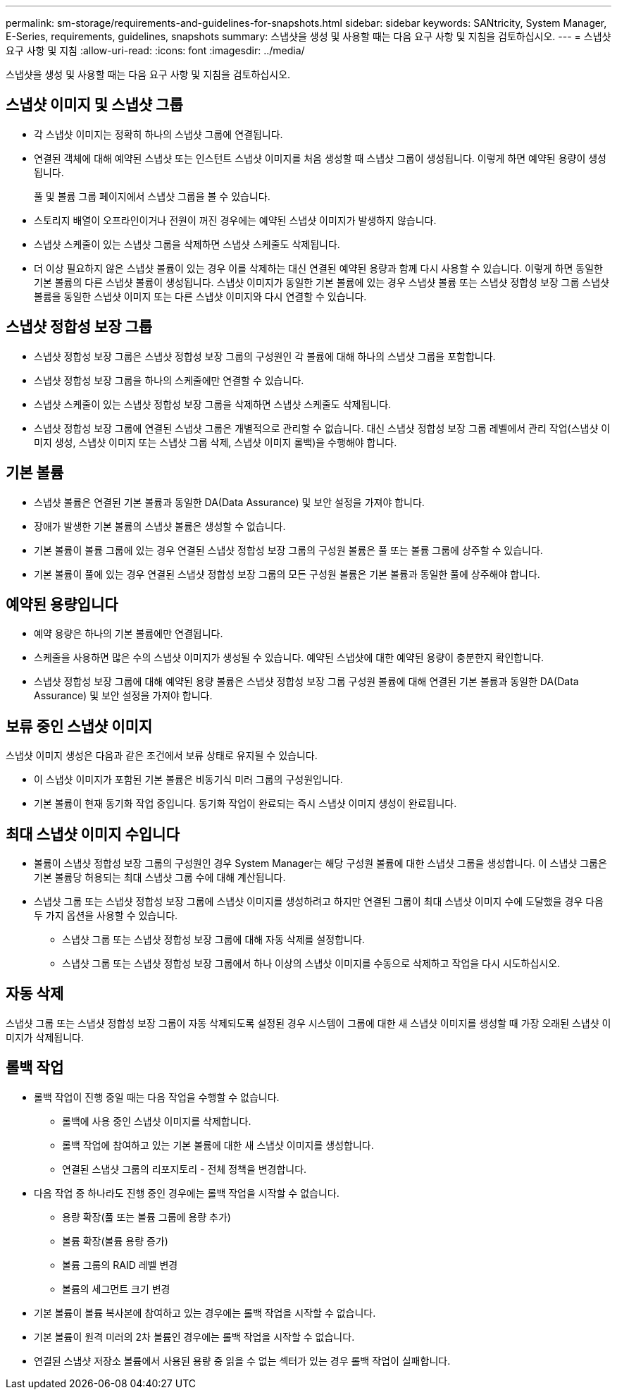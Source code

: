 ---
permalink: sm-storage/requirements-and-guidelines-for-snapshots.html 
sidebar: sidebar 
keywords: SANtricity, System Manager, E-Series, requirements, guidelines, snapshots 
summary: 스냅샷을 생성 및 사용할 때는 다음 요구 사항 및 지침을 검토하십시오. 
---
= 스냅샷 요구 사항 및 지침
:allow-uri-read: 
:icons: font
:imagesdir: ../media/


[role="lead"]
스냅샷을 생성 및 사용할 때는 다음 요구 사항 및 지침을 검토하십시오.



== 스냅샷 이미지 및 스냅샷 그룹

* 각 스냅샷 이미지는 정확히 하나의 스냅샷 그룹에 연결됩니다.
* 연결된 객체에 대해 예약된 스냅샷 또는 인스턴트 스냅샷 이미지를 처음 생성할 때 스냅샷 그룹이 생성됩니다. 이렇게 하면 예약된 용량이 생성됩니다.
+
풀 및 볼륨 그룹 페이지에서 스냅샷 그룹을 볼 수 있습니다.

* 스토리지 배열이 오프라인이거나 전원이 꺼진 경우에는 예약된 스냅샷 이미지가 발생하지 않습니다.
* 스냅샷 스케줄이 있는 스냅샷 그룹을 삭제하면 스냅샷 스케줄도 삭제됩니다.
* 더 이상 필요하지 않은 스냅샷 볼륨이 있는 경우 이를 삭제하는 대신 연결된 예약된 용량과 함께 다시 사용할 수 있습니다. 이렇게 하면 동일한 기본 볼륨의 다른 스냅샷 볼륨이 생성됩니다. 스냅샷 이미지가 동일한 기본 볼륨에 있는 경우 스냅샷 볼륨 또는 스냅샷 정합성 보장 그룹 스냅샷 볼륨을 동일한 스냅샷 이미지 또는 다른 스냅샷 이미지와 다시 연결할 수 있습니다.




== 스냅샷 정합성 보장 그룹

* 스냅샷 정합성 보장 그룹은 스냅샷 정합성 보장 그룹의 구성원인 각 볼륨에 대해 하나의 스냅샷 그룹을 포함합니다.
* 스냅샷 정합성 보장 그룹을 하나의 스케줄에만 연결할 수 있습니다.
* 스냅샷 스케줄이 있는 스냅샷 정합성 보장 그룹을 삭제하면 스냅샷 스케줄도 삭제됩니다.
* 스냅샷 정합성 보장 그룹에 연결된 스냅샷 그룹은 개별적으로 관리할 수 없습니다. 대신 스냅샷 정합성 보장 그룹 레벨에서 관리 작업(스냅샷 이미지 생성, 스냅샷 이미지 또는 스냅샷 그룹 삭제, 스냅샷 이미지 롤백)을 수행해야 합니다.




== 기본 볼륨

* 스냅샷 볼륨은 연결된 기본 볼륨과 동일한 DA(Data Assurance) 및 보안 설정을 가져야 합니다.
* 장애가 발생한 기본 볼륨의 스냅샷 볼륨은 생성할 수 없습니다.
* 기본 볼륨이 볼륨 그룹에 있는 경우 연결된 스냅샷 정합성 보장 그룹의 구성원 볼륨은 풀 또는 볼륨 그룹에 상주할 수 있습니다.
* 기본 볼륨이 풀에 있는 경우 연결된 스냅샷 정합성 보장 그룹의 모든 구성원 볼륨은 기본 볼륨과 동일한 풀에 상주해야 합니다.




== 예약된 용량입니다

* 예약 용량은 하나의 기본 볼륨에만 연결됩니다.
* 스케줄을 사용하면 많은 수의 스냅샷 이미지가 생성될 수 있습니다. 예약된 스냅샷에 대한 예약된 용량이 충분한지 확인합니다.
* 스냅샷 정합성 보장 그룹에 대해 예약된 용량 볼륨은 스냅샷 정합성 보장 그룹 구성원 볼륨에 대해 연결된 기본 볼륨과 동일한 DA(Data Assurance) 및 보안 설정을 가져야 합니다.




== 보류 중인 스냅샷 이미지

스냅샷 이미지 생성은 다음과 같은 조건에서 보류 상태로 유지될 수 있습니다.

* 이 스냅샷 이미지가 포함된 기본 볼륨은 비동기식 미러 그룹의 구성원입니다.
* 기본 볼륨이 현재 동기화 작업 중입니다. 동기화 작업이 완료되는 즉시 스냅샷 이미지 생성이 완료됩니다.




== 최대 스냅샷 이미지 수입니다

* 볼륨이 스냅샷 정합성 보장 그룹의 구성원인 경우 System Manager는 해당 구성원 볼륨에 대한 스냅샷 그룹을 생성합니다. 이 스냅샷 그룹은 기본 볼륨당 허용되는 최대 스냅샷 그룹 수에 대해 계산됩니다.
* 스냅샷 그룹 또는 스냅샷 정합성 보장 그룹에 스냅샷 이미지를 생성하려고 하지만 연결된 그룹이 최대 스냅샷 이미지 수에 도달했을 경우 다음 두 가지 옵션을 사용할 수 있습니다.
+
** 스냅샷 그룹 또는 스냅샷 정합성 보장 그룹에 대해 자동 삭제를 설정합니다.
** 스냅샷 그룹 또는 스냅샷 정합성 보장 그룹에서 하나 이상의 스냅샷 이미지를 수동으로 삭제하고 작업을 다시 시도하십시오.






== 자동 삭제

스냅샷 그룹 또는 스냅샷 정합성 보장 그룹이 자동 삭제되도록 설정된 경우 시스템이 그룹에 대한 새 스냅샷 이미지를 생성할 때 가장 오래된 스냅샷 이미지가 삭제됩니다.



== 롤백 작업

* 롤백 작업이 진행 중일 때는 다음 작업을 수행할 수 없습니다.
+
** 롤백에 사용 중인 스냅샷 이미지를 삭제합니다.
** 롤백 작업에 참여하고 있는 기본 볼륨에 대한 새 스냅샷 이미지를 생성합니다.
** 연결된 스냅샷 그룹의 리포지토리 - 전체 정책을 변경합니다.


* 다음 작업 중 하나라도 진행 중인 경우에는 롤백 작업을 시작할 수 없습니다.
+
** 용량 확장(풀 또는 볼륨 그룹에 용량 추가)
** 볼륨 확장(볼륨 용량 증가)
** 볼륨 그룹의 RAID 레벨 변경
** 볼륨의 세그먼트 크기 변경


* 기본 볼륨이 볼륨 복사본에 참여하고 있는 경우에는 롤백 작업을 시작할 수 없습니다.
* 기본 볼륨이 원격 미러의 2차 볼륨인 경우에는 롤백 작업을 시작할 수 없습니다.
* 연결된 스냅샷 저장소 볼륨에서 사용된 용량 중 읽을 수 없는 섹터가 있는 경우 롤백 작업이 실패합니다.

